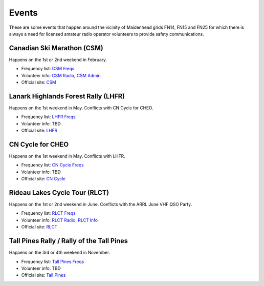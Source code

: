 Events
======

These are some events that happen around the vicinity of Maidenhead grids FN14,
FN15 and FN25 for which there is always a need for licensed amateur radio
operator volunteers to provide safety communications.


Canadian Ski Marathon (CSM)
---------------------------

Happens on the 1st or 2nd weekend in February.

* Frequency list: `CSM Freqs`_
* Volunteer info: `CSM Radio`_, `CSM Admin`_
* Official site: CSM_

.. _CSM Freqs: CSM_6char.csv
.. _CSM Radio: http://radio-1.ca
.. _CSM Admin: http://admin2.ca
.. _CSM: http://csm-mcs.com/en/


Lanark Highlands Forest Rally (LHFR)
------------------------------------

Happens on the 1st weekend in May.  Conflicts with CN Cycle for CHEO.

* Frequency list: `LHFR Freqs`_
* Volunteer info: TBD
* Official site: LHFR_

.. _LHFR Freqs: LHFR_6char.csv
.. _LHFR: http://lhfr.ca


CN Cycle for CHEO
-----------------

Happens on the 1st weekend in May.  Conflicts with LHFR.

* Frequency list: `CN Cycle Freqs`_
* Volunteer info: TBD
* Official site: `CN Cycle`_

.. _CN Cycle Freqs: CN_Cycle_for_CHEO_6char.csv
.. _CN Cycle: http://cncycle.ca


Rideau Lakes Cycle Tour (RLCT)
------------------------------

Happens on the 1st or 2nd weekend in June.  Conflicts with the ARRL June VHF
QSO Party.

* Frequency list: `RLCT Freqs`_
* Volunteer info: `RLCT Radio`_, `RLCT Info`_
* Official site: RLCT_

.. _RLCT Freqs: RLCT_6char.csv
.. _RLCT Radio: http://rlct.radio-1.ca
.. _RLCT Info: http://emrg.ca/rideau_lakes_cycle_tour.htm
.. _RLCT: http://ottawabicycleclub.ca/rlct


Tall Pines Rally / Rally of the Tall Pines
------------------------------------------

Happens on the 3rd or 4th weekend in November.

* Frequency list: `Tall Pines Freqs`_
* Volunteer info: TBD
* Official site: `Tall Pines`_

.. _Tall Pines Freqs: Tall_Pines_Rally_6char.csv
.. _Tall Pines: http://tallpinesrally.com
